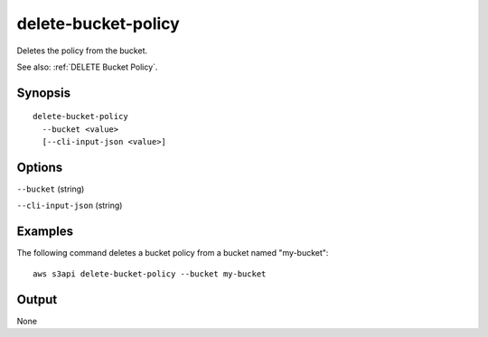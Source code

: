 .. _delete-bucket-policy:

delete-bucket-policy
====================

Deletes the policy from the bucket.

See also: :ref:`DELETE Bucket Policy`.

Synopsis
--------

::

  delete-bucket-policy
    --bucket <value>
    [--cli-input-json <value>]

Options
-------

``--bucket`` (string)

``--cli-input-json`` (string)

  .. include:: ../../../include/cli-input-json.txt

Examples
--------

The following command deletes a bucket policy from a bucket named
"my-bucket"::

  aws s3api delete-bucket-policy --bucket my-bucket

Output
------

None
